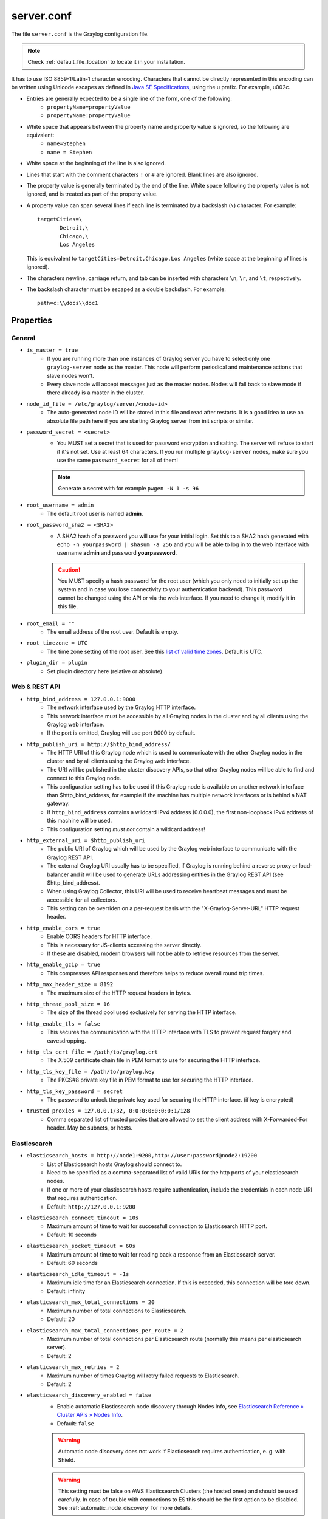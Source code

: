 ***********
server.conf
***********

The file ``server.conf`` is the Graylog configuration file.

.. note:: Check :ref:`default_file_location` to locate it in your installation.

It has to use ISO 8859-1/Latin-1 character encoding.
Characters that cannot be directly represented in this encoding can be written using Unicode escapes as defined in `Java SE Specifications <https://docs.oracle.com/javase/specs/jls/se8/html/jls-3.html#jls-3.3>`_, using the \u prefix.
For example, \u002c.

* Entries are generally expected to be a single line of the form, one of the following:
    * ``propertyName=propertyValue``
    * ``propertyName:propertyValue``

* White space that appears between the property name and property value is ignored, so the following are equivalent:
    * ``name=Stephen``
    * ``name = Stephen``
* White space at the beginning of the line is also ignored.
* Lines that start with the comment characters ``!`` or ``#`` are ignored. Blank lines are also ignored.
* The property value is generally terminated by the end of the line. White space following the property value is not ignored, and is treated as part of the property value.

* A property value can span several lines if each line is terminated by a backslash (``\``) character. For example::

      targetCities=\
             Detroit,\
             Chicago,\
             Los Angeles

  This is equivalent to ``targetCities=Detroit,Chicago,Los Angeles`` (white space at the beginning of lines is ignored).

* The characters newline, carriage return, and tab can be inserted with characters ``\n``, ``\r``, and ``\t``, respectively.
* The backslash character must be escaped as a double backslash. For example::

    path=c:\\docs\\doc1

Properties
----------

General
^^^^^^^

* ``is_master = true``
    * If you are running more than one instances of Graylog server you have to select only one ``graylog-server`` node as the master. This node will perform periodical and maintenance actions that slave nodes won't.
    * Every slave node will accept messages just as the master nodes. Nodes will fall back to slave mode if there already is a master in the cluster.
* ``node_id_file = /etc/graylog/server/<node-id>``
    * The auto-generated node ID will be stored in this file and read after restarts. It is a good idea to use an absolute file path here if you are starting Graylog server from init scripts or similar.
* ``password_secret = <secret>``
    * You MUST set a secret that is used for password encryption and salting. The server will refuse to start if it's not set. Use at least 64 characters.  If you run multiple ``graylog-server`` nodes, make sure you use the same ``password_secret`` for all of them!

    .. note:: Generate a secret with for example ``pwgen -N 1 -s 96``
* ``root_username = admin``
    * The default root user is named **admin**.
* ``root_password_sha2 = <SHA2>``
    * A SHA2 hash of a password you will use for your initial login. Set this to a SHA2 hash generated with ``echo -n yourpassword | shasum -a 256`` and you will be able to log in to the web interface with username **admin** and password **yourpassword**.

    .. caution:: You MUST specify a hash password for the root user (which you only need to initially set up the system and in case you lose connectivity to your authentication backend). This password cannot be changed using the API or via the web interface. If you need to change it, modify it in this file.
* ``root_email = ""``
    * The email address of the root user. Default is empty.
* ``root_timezone = UTC``
    * The time zone setting of the root user. See this `list of valid time zones <http://www.joda.org/joda-time/timezones.html>`_. Default is UTC.
* ``plugin_dir = plugin``
    * Set plugin directory here (relative or absolute)

Web & REST API
^^^^^^^^^^^^^^

* ``http_bind_address = 127.0.0.1:9000``    
    * The network interface used by the Graylog HTTP interface.
    * This network interface must be accessible by all Graylog nodes in the cluster and by all clients using the Graylog web interface.
    * If the port is omitted, Graylog will use port 9000 by default.
* ``http_publish_uri = http://$http_bind_address/``
    * The HTTP URI of this Graylog node which is used to communicate with the other Graylog nodes in the cluster and by all clients using the Graylog web interface.
    * The URI will be published in the cluster discovery APIs, so that other Graylog nodes will be able to find and connect to this Graylog node.
    * This configuration setting has to be used if this Graylog node is available on another network interface than $http_bind_address, for example if the machine has multiple network interfaces or is behind a NAT gateway.
    * If ``http_bind_address`` contains a wildcard IPv4 address (0.0.0.0), the first non-loopback IPv4 address of this machine will be used.
    * This configuration setting *must not* contain a wildcard address!
* ``http_external_uri = $http_publish_uri``
    * The public URI of Graylog which will be used by the Graylog web interface to communicate with the Graylog REST API.
    * The external Graylog URI usually has to be specified, if Graylog is running behind a reverse proxy or load-balancer and it will be used to generate URLs addressing entities in the Graylog REST API (see $http_bind_address).
    * When using Graylog Collector, this URI will be used to receive heartbeat messages and must be accessible for all collectors.
    * This setting can be overriden on a per-request basis with the "X-Graylog-Server-URL" HTTP request header.
* ``http_enable_cors = true``
    * Enable CORS headers for HTTP interface.
    * This is necessary for JS-clients accessing the server directly.
    * If these are disabled, modern browsers will not be able to retrieve resources from the server.
* ``http_enable_gzip = true``
    * This compresses API responses and therefore helps to reduce overall round trip times.
* ``http_max_header_size = 8192``
    * The maximum size of the HTTP request headers in bytes.
* ``http_thread_pool_size = 16``
    * The size of the thread pool used exclusively for serving the HTTP interface.
* ``http_enable_tls = false``
    * This secures the communication with the HTTP interface with TLS to prevent request forgery and eavesdropping.
* ``http_tls_cert_file = /path/to/graylog.crt``
    * The X.509 certificate chain file in PEM format to use for securing the HTTP interface.
* ``http_tls_key_file = /path/to/graylog.key``
    * The PKCS#8 private key file in PEM format to use for securing the HTTP interface.
* ``http_tls_key_password = secret``
    * The password to unlock the private key used for securing the HTTP interface. (if key is encrypted)
* ``trusted_proxies = 127.0.0.1/32, 0:0:0:0:0:0:0:1/128``
    * Comma separated list of trusted proxies that are allowed to set the client address with X-Forwarded-For header. May be subnets, or hosts.

Elasticsearch
^^^^^^^^^^^^^
* ``elasticsearch_hosts = http://node1:9200,http://user:password@node2:19200``
    * List of Elasticsearch hosts Graylog should connect to.
    * Need to be specified as a comma-separated list of valid URIs for the http ports of your elasticsearch nodes.
    * If one or more of your elasticsearch hosts require authentication, include the credentials in each node URI that requires authentication.
    * Default: ``http://127.0.0.1:9200``
* ``elasticsearch_connect_timeout = 10s``
    * Maximum amount of time to wait for successfull connection to Elasticsearch HTTP port.
    * Default: 10 seconds
* ``elasticsearch_socket_timeout = 60s``
    * Maximum amount of time to wait for reading back a response from an Elasticsearch server.
    * Default: 60 seconds
* ``elasticsearch_idle_timeout = -1s``
    * Maximum idle time for an Elasticsearch connection. If this is exceeded, this connection will be tore down.
    * Default: infinity
* ``elasticsearch_max_total_connections = 20``
    * Maximum number of total connections to Elasticsearch.
    * Default: 20
* ``elasticsearch_max_total_connections_per_route = 2``
    * Maximum number of total connections per Elasticsearch route (normally this means per elasticsearch server).
    * Default: 2
* ``elasticsearch_max_retries = 2``
    * Maximum number of times Graylog will retry failed requests to Elasticsearch.
    * Default: 2
* ``elasticsearch_discovery_enabled = false``
    * Enable automatic Elasticsearch node discovery through Nodes Info, see `Elasticsearch Reference » Cluster APIs » Nodes Info <https://www.elastic.co/guide/en/elasticsearch/reference/5.4/cluster-nodes-info.html>`_.
    * Default: ``false``

    .. warning:: Automatic node discovery does not work if Elasticsearch requires authentication, e. g. with Shield.

    .. warning:: This setting must be false on AWS Elasticsearch Clusters (the hosted ones) and should be used carefully. In case of trouble with connections to ES this should be the first option to be disabled. See :ref:`automatic_node_discovery` for more details.


* ``elasticsearch_discovery_filter = rack:42``
    * Filter for including/excluding Elasticsearch nodes in discovery according to their custom attributes, see `Elastic Search Reference » Cluster APIs » Node Specification <https://www.elastic.co/guide/en/elasticsearch/reference/5.4/cluster.html#cluster-nodes>`_.
    * Default: empty
* ``elasticsearch_discovery_frequency = 30s``
    * Frequency of the Elasticsearch node discovery.
    * Default: 30 seconds
* ``elasticsearch_compression_enabled = false``
    * Enable payload compression for Elasticsearch requests.
    * Default: false

Rotation
^^^^^^^^

.. attention:: The following settings identified with *!* in this section have been moved to the database in Graylog 2.0. When you upgrade, make sure to set these to your previous 1.x settings so they will be migrated to the database!

* ``rotation_strategy = count`` *!*
    * Graylog will use multiple indices to store documents in. You can configured the strategy it uses to determine when to rotate the currently active write index.
    * It supports multiple rotation strategies:
      - ``count`` of messages per index, use ``elasticsearch_max_docs_per_index``
      - ``size`` per index, use ``elasticsearch_max_size_per_index``
    * valid values are ``count``, ``size`` and ``time``, default is ``count``.
* ``elasticsearch_max_docs_per_index = 20000000`` *!*
    * (Approximate) maximum number of documents in an Elasticsearch index before a new index is being created, also see no_retention and ``elasticsearch_max_number_of_indices``.
    * Configure this if you used ``rotation_strategy = count`` above.
* ``elasticsearch_max_size_per_index = 1073741824`` *!*
    * (Approximate) maximum size in bytes per Elasticsearch index on disk before a new index is being created, also see ``no_retention`` and ```elasticsearch_max_number_of_indices```. Default is 1GB.
    * Configure this if you used ``rotation_strategy = size`` above.
* ``elasticsearch_max_time_per_index = 1d`` *!*
    * (Approximate) maximum time before a new Elasticsearch index is being created, also see ``no_retention`` and ``elasticsearch_max_number_of_indices``. Default is 1 day.
    * Configure this if you used ``rotation_strategy = time`` above.
    * Please note that this rotation period does not look at the time specified in the received messages, but is using the real clock value to decide when to rotate the index!
    * Specify the time using a duration and a suffix indicating which unit you want:
        * ``1w``  = 1 week
        * ``1d``  = 1 day
        * ``12h`` = 12 hours
    * Permitted suffixes are: ``d`` for day, ``h`` for hour, ``m`` for minute, ``s`` for second.
* ``elasticsearch_max_number_of_indices = 20`` *!*
    * How many indices do you want to keep?
* ``retention_strategy = delete`` *!*
    * Decide what happens with the oldest indices when the maximum number of indices is reached.
    * The following strategies are availble:
        - ``delete`` -  Deletes the index completely (Default)
        - ``close`` - Closes the index and hides it from the system. Can be re-opened later.

================================

* ``elasticsearch_disable_version_check = true``
    * Disable checking the version of Elasticsearch for being compatible with this Graylog release.

    .. warning:: Using Graylog with unsupported and untested versions of Elasticsearch may lead to data loss!
* ``no_retention = false``
    * Disable message retention on this node, i. e. disable Elasticsearch index rotation.

================================

.. attention:: The following settings identified with *!!* have been moved to the database in Graylog 2.2.0. When you upgrade, make sure to set these to your previous settings so they will be migrated to the database. This settings are read **once** at the very first startup to be the initial settings in the database.

* ``elasticsearch_shards = 4`` *!!*
    * The number of shards for your indices. A good setting here highly depends on the number of nodes in your Elasticsearch cluster. If you have one node, set it to ``1``.
* ``elasticsearch_replicas = 0`` *!!*
    * The number of replicas for your indices. A good setting here highly depends on the number of nodes in your Elasticsearch cluster. If you have one node, set it to ``0``.

  .. note:: ``elasticsearch_shards`` and ``elasticsearch_replicas`` only applies to newly created indices.
* ``elasticsearch_index_prefix = graylog`` *!!*
    * Prefix for all Elasticsearch indices and index aliases managed by Graylog.
* ``elasticsearch_template_name = graylog-internal`` *!!*
    * Name of the Elasticsearch index template used by Graylog to apply the mandatory index mapping.
    * Default: graylog-internal
* ``elasticsearch_analyzer = standard`` *!!*
    * Analyzer (tokenizer) to use for message and full_message field. The "standard" filter usually is a good idea.
    * All supported analyzers are: standard, simple, whitespace, stop, keyword, pattern, language, snowball, custom
    * Elasticsearch documentation: https://www.elastic.co/guide/en/elasticsearch/reference/5.6/analysis.html
    * Note that this setting only takes effect on newly created indices.
* ``disable_index_optimization = false`` *!!*
    * Disable the optimization of Elasticsearch indices after index cycling. This may take some load from Elasticsearch on heavily used systems with large indices, but it will decrease search performance. The default is to optimize cycled indices.
* ``index_optimization_max_num_segments = 1`` *!!*
    * Optimize the index down to <= index_optimization_max_num_segments. A higher number may take some load from Elasticsearch on heavily used systems with large indices, but it will decrease search performance. The default is 1.

================================

.. _output_batch_size:

* ``allow_leading_wildcard_searches = false``
    * Do you want to allow searches with leading wildcards? This can be extremely resource hungry and should only be enabled with care.
    * See also: :ref:`queries`

* ``allow_highlighting = false``
    *  Do you want to allow searches to be highlighted? Depending on the size of your messages this can be memory hungry and should only be enabled after making sure your Elasticsearch cluster has enough memory.

* ``elasticsearch_request_timeout = 1m``
    * Global request timeout for Elasticsearch requests (e. g. during search, index creation, or index time-range calculations) based on a best-effort to restrict the runtime of Elasticsearch operations.
    * Default: 1m
* ``elasticsearch_index_optimization_timeout = 1h``
    * Global timeout for index optimization (force merge) requests.
    * Default: 1h
* ``elasticsearch_index_optimization_jobs = 20``
    * Maximum number of concurrently running index optimization (force merge) jobs.
    * If you are using lots of different index sets, you might want to increase that number.
    * Default: 20
* ``index_ranges_cleanup_interval = 1h``
    * Time interval for index range information cleanups. This setting defines how often stale index range information is being purged from the database.
    * Default: 1h
* ``output_batch_size = 500``
    * Batch size for the Elasticsearch output. This is the maximum (!) number of messages the Elasticsearch output module will get at once and write to Elasticsearch in a batch call. If the configured batch size has not been reached within ``output_flush_interval`` seconds, everything that is available will be flushed at once. Remember that every output buffer processor manages its own batch and performs its own batch write calls. (``outputbuffer_processors`` variable)
* ``output_flush_interval = 1``
    * Flush interval (in seconds) for the Elasticsearch output. This is the maximum amount of time between two batches of messages written to Elasticsearch. It is only effective at all if your minimum number of messages for this time period is less than ``output_batch_size * outputbuffer_processors``.

* ``output_fault_count_threshold = 5``
* ``output_fault_penalty_seconds = 30``
    * As stream outputs are loaded only on demand, an output which is failing to initialize will be tried over and over again. To prevent this, the following configuration options define after how many faults an output will not be tried again for an also configurable amount of seconds.
* ``processbuffer_processors = 5``
* ``outputbuffer_processors = 3``
    * The number of parallel running processors.
    * Raise this number if your buffers are filling up.


* ``outputbuffer_processor_keep_alive_time = 5000``
* ``outputbuffer_processor_threads_core_pool_size = 3``
* ``outputbuffer_processor_threads_max_pool_size = 30``
* ``udp_recvbuffer_sizes = 1048576``
    * UDP receive buffer size for all message inputs (e. g. SyslogUDPInput).

* ``processor_wait_strategy = blocking``
    * Wait strategy describing how buffer processors wait on a cursor sequence. (default: sleeping)
    * Possible types:
        - ``yielding`` - Compromise between performance and CPU usage.
        - ``sleeping`` - Compromise between performance and CPU usage. Latency spikes can occur after quiet periods.
        - ``blocking`` -  High throughput, low latency, higher CPU usage.
        - ``busy_spinning`` - Avoids syscalls which could introduce latency jitter. Best when threads can be bound to specific CPU cores.
* ``ring_size = 65536``
    * Size of internal ring buffers. Raise this if raising ``outputbuffer_processors`` does not help anymore.
    * For optimum performance your LogMessage objects in the ring buffer should fit in your CPU L3 cache.
    * Must be a power of 2. (512, 1024, 2048, ...)
* ``inputbuffer_ring_size = 65536``
* ``inputbuffer_processors = 2``
* ``inputbuffer_wait_strategy = blocking``
* ``message_journal_enabled = true``
    * Enable the disk based message journal.

* ``message_journal_dir = data/journal``
      * The directory which will be used to store the message journal. The directory must me exclusively used by Graylog and must not contain any other files than the ones created by Graylog itself.

  .. attention:: If you create a seperate partition for the journal files and use a file system creating directories like 'lost+found' in the root directory, you need to create a sub directory for your journal. Otherwise Graylog will log an error message that the journal is corrupt and Graylog will not start.
* ``message_journal_max_age = 12h``
* ``message_journal_max_size = 5gb``
    * Journal hold messages before they could be written to Elasticsearch.
    * For a maximum of 12 hours or 5 GB whichever happens first.
    * During normal operation the journal will be smaller.
* ``message_journal_flush_age = 1m``
    * This setting allows specifying a time interval at which we will force an fsync of data written to the log. For example if this was set to 1000 we would fsync after 1000 ms had passed.
* ``message_journal_flush_interval = 1000000``
    * This setting allows specifying an interval at which we will force an fsync of data written to the log. For example if this was set to 1 we would fsync after every message; if it were 5 we would fsync after every five messages.
* ``message_journal_segment_age = 1h``
     * This configuration controls the period of time after which Graylog will force the log to roll even if the segment file isn’t full to ensure that retention can delete or compact old data.
* ``message_journal_segment_size = 100mb``

.. attention:: When the journal is full and it keeps receiving messages, it will start dropping messages as a FIFO queue: The first dropped message will be the first inserted and so on (and not some random).

* ``async_eventbus_processors = 2``
    * Number of threads used exclusively for dispatching internal events. Default is 2.
* ``lb_recognition_period_seconds = 3``
    * How many seconds to wait between marking node as DEAD for possible load balancers and starting the actual shutdown process. Set to 0 if you have no status checking load balancers in front.
* ``lb_throttle_threshold_percentage = 95``
    * Journal usage percentage that triggers requesting throttling for this server node from load balancers. The feature is disabled if not set.
* ``stream_processing_timeout = 2000``
* ``stream_processing_max_faults = 3``
    * Every message is matched against the configured streams and it can happen that a stream contains rules which take an unusual amount of time to run, for example if its using regular expressions that perform excessive backtracking.
    * This will impact the processing of the entire server. To keep such misbehaving stream rules from impacting other streams, Graylog limits the execution time for each stream.
    * The default values are noted below, the timeout is in milliseconds.
    * If the stream matching for one stream took longer than the timeout value, and this happened more than "max_faults" times that stream is disabled and a notification is shown in the web interface.
* ``alert_check_interval = 60``
    * Length of the interval in seconds in which the alert conditions for all streams should be checked and alarms are being sent.


.. note:: Since 0.21 the Graylog server supports pluggable output modules. This means a single message can be written to multiple outputs. The next setting defines the timeout for a single output module, including the default output module where all messages end up.

* ``output_module_timeout = 10000``
    * Time in milliseconds to wait for all message outputs to finish writing a single message.
* ``stale_master_timeout = 2000``
    * Time in milliseconds after which a detected stale master node is being rechecked on startup.
* ``shutdown_timeout = 30000``
    * Time in milliseconds which Graylog is waiting for all threads to stop on shutdown.

MongoDB
^^^^^^^
* ``mongodb_uri = mongdb://...``
    * MongoDB connection string. Enter your MongoDB connection and authentication information here.
    * See https://docs.mongodb.com/manual/reference/connection-string/ for details.
    * Examples:
        - Simple: ``mongodb://localhost/graylog``
        - Authenticate against the MongoDB server: ``mongodb_uri = mongodb://grayloguser:secret@localhost:27017/graylog``
        - Use a replica set instead of a single host: ``mongodb://grayloguser:secret@localhost:27017,localhost:27018,localhost:27019/graylog``
* ``mongodb_max_connections = 1000``
    * Increase this value according to the maximum connections your MongoDB server can handle from a single client if you encounter MongoDB connection problems.
* ``mongodb_threads_allowed_to_block_multiplier = 5``
    * Number of threads allowed to be blocked by MongoDB connections multiplier. Default: 5
    * If ``mongodb_max_connections`` is 100, and ``mongodb_threads_allowed_to_block_multiplier`` is 5, then 500 threads can block. More than that and an exception will be thrown.
    * http://api.mongodb.com/java/current/com/mongodb/MongoOptions.html#threadsAllowedToBlockForConnectionMultiplier

Email
^^^^^

* ``transport_email_enabled = false``
* ``transport_email_hostname = mail.example.com``
* ``transport_email_port = 587``
* ``transport_email_use_auth = true``
* ``transport_email_use_tls = true``
* ``transport_email_use_ssl = true``
* ``transport_email_auth_username = you@example.com``
* ``transport_email_auth_password = secret``
* ``transport_email_subject_prefix = [graylog]``
* ``transport_email_from_email = graylog@example.com``
* ``transport_email_web_interface_url = https://graylog.example.com``
    * Specify this to include links to the stream in your stream alert mails.
    * This should define the fully qualified base url to your web interface exactly the same way as it is accessed by your users.

.. _http_config:

HTTP
^^^^

* ``http_connect_timeout = 5s``
    * The default connect timeout for outgoing HTTP connections.
    * Values must be a positive duration (and between 1 and 2147483647 when converted to milliseconds).
    * Default: 5s
* ``http_read_timeout = 10s``
    * The default read timeout for outgoing HTTP connections.
    * Values must be a positive duration (and between 1 and 2147483647 when converted to milliseconds).
    * Default: 10s
* ``http_write_timeout = 10s``
    * The default write timeout for outgoing HTTP connections.
    * Values must be a positive duration (and between 1 and 2147483647 when converted to milliseconds).
    * Default: 10s
* ``http_proxy_uri =``
    * HTTP proxy for outgoing HTTP connections

Others
^^^^^^

* ``rules_file = /etc/graylog/server/rules.drl``
    * Drools Rule File (Use to rewrite incoming log messages)
    * See: http://docs.graylog.org/en/2.4/pages/drools.html
* ``gc_warning_threshold = 1s``
      * The threshold of the garbage collection runs. If GC runs take longer than this threshold, a system notification will be generated to warn the administrator about possible problems with the system. Default is 1 second.
* ``ldap_connection_timeout = 2000``
    * Connection timeout for a configured LDAP server (e. g. ActiveDirectory) in milliseconds.
* ``disable_sigar = false``
    * Disable the use of SIGAR for collecting system stats.
* ``dashboard_widget_default_cache_time = 10s``
    * The default cache time for dashboard widgets. (Default: 10 seconds, minimum: 1 second)
* ``content_packs_loader_enabled = true``
    * Automatically load content packs in "content_packs_dir" on the first start of Graylog.
* ``content_packs_dir = data/contentpacks``
    * The directory which contains content packs which should be loaded on the first start of Graylog.
* ``content_packs_auto_load = grok-patterns.json``
    * A comma-separated list of content packs (files in "content_packs_dir") which should be applied on the first start of Graylog.
    * Default: empty
* ``proxied_requests_thread_pool_size = 32``
    * For some cluster-related REST requests, the node must query all other nodes in the cluster. This is the maximum number of threads available for this. Increase it, if ``/cluster/*`` requests take long to complete.
    * Should be ``http_thread_pool_size * average_cluster_size`` if you have a high number of concurrent users.
